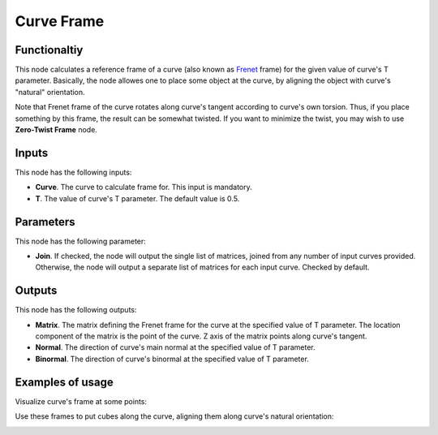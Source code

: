 Curve Frame
===========

Functionaltiy
-------------

This node calculates a reference frame of a curve (also known as Frenet_ frame)
for the given value of curve's T parameter. Basically, the node allowes one to
place some object at the curve, by aligning the object with curve's "natural"
orientation.

.. _Frenet: https://en.wikipedia.org/wiki/Frenet%E2%80%93Serret_formulas

Note that Frenet frame of the curve rotates along curve's tangent according to
curve's own torsion. Thus, if you place something by this frame, the result can
be somewhat twisted. If you want to minimize the twist, you may wish to use
**Zero-Twist Frame** node.

Inputs
------

This node has the following inputs:

* **Curve**. The curve to calculate frame for. This input is mandatory.
* **T**. The value of curve's T parameter. The default value is 0.5.

Parameters
----------

This node has the following parameter:

* **Join**. If checked, the node will output the single list of matrices,
  joined from any number of input curves provided. Otherwise, the node will
  output a separate list of matrices for each input curve. Checked by default.

Outputs
-------

This node has the following outputs:

* **Matrix**. The matrix defining the Frenet frame for the curve at the specified value of T parameter. The location component of the matrix is the point of the curve. Z axis of the matrix points along curve's tangent.
* **Normal**. The direction of curve's main normal at the specified value of T parameter.
* **Binormal**. The direction of curve's binormal at the specified value of T parameter.

Examples of usage
-----------------

Visualize curve's frame at some points:

.. image:: https://user-images.githubusercontent.com/284644/78504334-eb48e480-7785-11ea-81cb-6987e67830b0.png

Use these frames to put cubes along the curve, aligning them along curve's natural orientation:

.. image:: https://user-images.githubusercontent.com/284644/78504337-ed12a800-7785-11ea-9a6c-1427ced45d55.png

